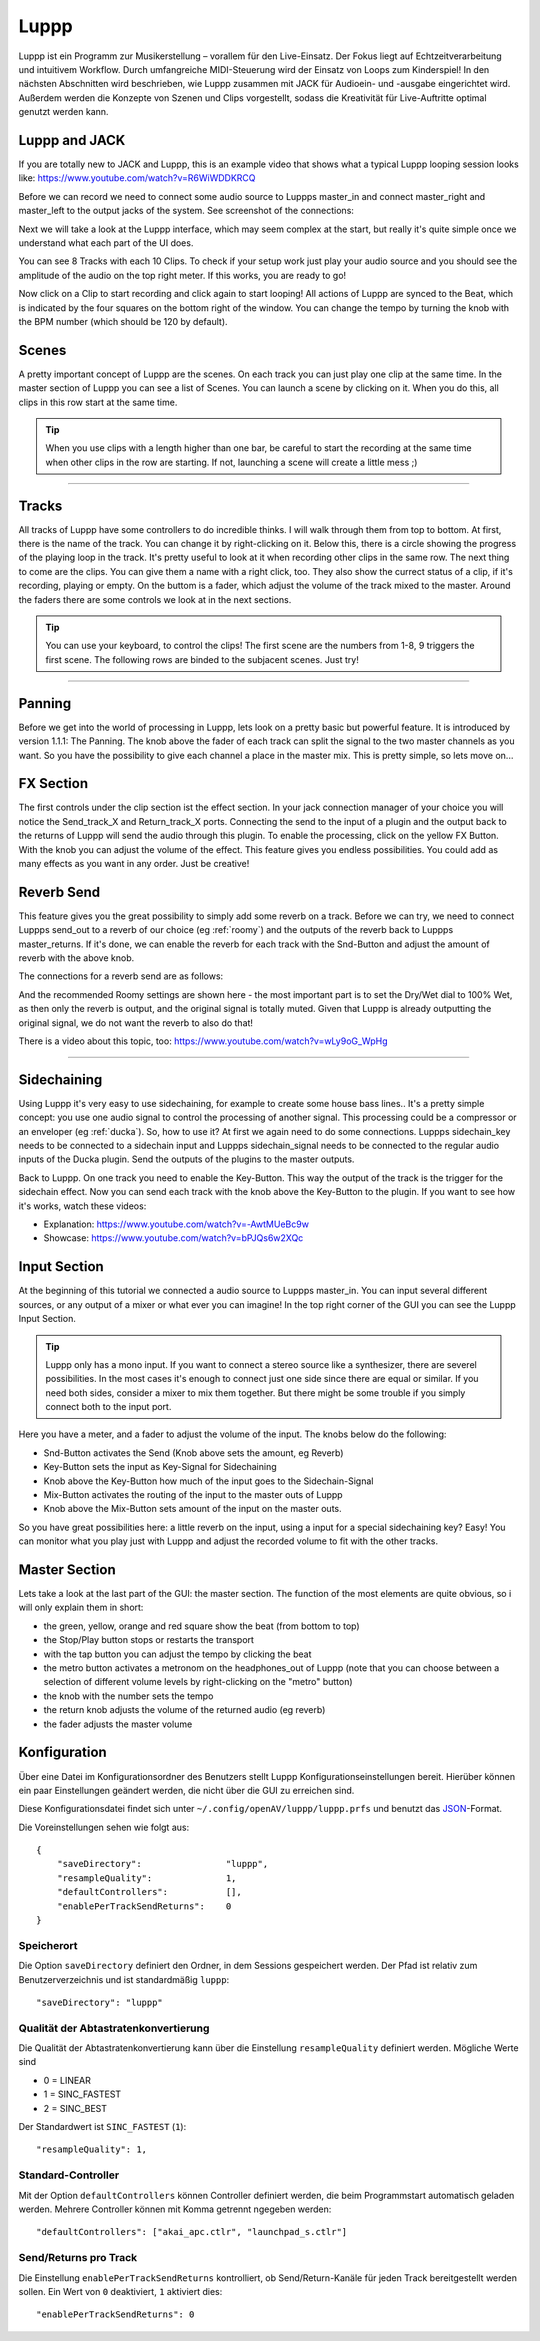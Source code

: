 ########
Luppp
########

.. image:: img/luppp/luppp.png
   :align: center

Luppp ist ein Programm zur Musikerstellung – vorallem für den Live-Einsatz. Der
Fokus liegt auf Echtzeitverarbeitung und intuitivem Workflow. Durch
umfangreiche MIDI-Steuerung wird der Einsatz von Loops zum Kinderspiel! In den
nächsten Abschnitten wird beschrieben, wie Luppp zusammen mit JACK für
Audioein- und -ausgabe eingerichtet wird. Außerdem werden die Konzepte von
Szenen und Clips vorgestellt, sodass die Kreativität für Live-Auftritte optimal
genutzt werden kann.

Luppp and JACK
==============

If you are totally new to JACK and Luppp, this is an example video that
shows what a typical Luppp looping session looks like:
https://www.youtube.com/watch?v=R6WiWDDKRCQ

Before we can record we need to connect some audio source to Luppps
master_in and connect master_right and master_left to the output jacks
of the system. See screenshot of the connections:

.. image:: img/luppp/luppp_jack_connections.png
   :align: center

Next we will take a look at the Luppp interface, which may seem complex at
the start, but really it's quite simple once we understand what each part of
the UI does.

.. image:: img/luppp/luppp_interface.png
   :align: left

You can see 8 Tracks with each 10 Clips. To check if your setup work
just play your audio source and you should see the amplitude of the audio
on the top right meter. If this works, you are ready to go!

Now click on a Clip to start recording and click again to start looping!
All actions of Luppp are synced to the Beat, which is indicated by the four
squares on the bottom right of the window. You can change the tempo by
turning the knob with the BPM number (which should be 120 by default).


.. image:: img/luppp/luppp_scenes.png
	:align: right

Scenes 
======

A pretty important concept of Luppp are the scenes. On each track you can
just play one clip at the same time. In the master section of Luppp you can
see a list of Scenes. You can launch a scene by clicking on
it. When you do this, all clips in this row start at the same time.

.. Tip::
   When you use clips with a length higher than one bar, be careful to
   start the recording at the same time when other clips in the row are
   starting. If not, launching a scene will create a little mess ;)


-----

.. image:: img/luppp/luppp_track.png
   :align: left

Tracks
======

All tracks of Luppp have some controllers to do incredible thinks. I will
walk through them from top to bottom. At first, there is the name of the
track. You can change it by right-clicking on it. Below this,
there is a circle showing the progress of the playing loop in the track.
It's pretty useful to look at it when recording other clips in the same row.
The next thing to come are the clips. You can give them a name with a right
click, too. They also show the currect status of a clip, if it's recording,
playing or empty. On the buttom is a fader, which adjust the volume of the
track mixed to the master. Around the faders there are some controls
we look at in the next sections.

.. Tip::
	You can use your keyboard, to control the clips! The first scene
	are the numbers from 1-8, 9 triggers the first scene. The following
	rows are binded to the subjacent scenes. Just try!

-----

Panning
=======

Before we get into the world of processing in Luppp, lets look on a pretty
basic but powerful feature. It is introduced by version 1.1.1: The Panning.
The knob above the fader of each track can split the signal to the two master 
channels as you want. So you have the possibility to give each channel a place
in the master mix. This is pretty simple, so lets move on...

FX Section
==========

The first controls under the clip section ist the effect section. In your 
jack connection manager of your choice you will notice the Send_track_X and
Return_track_X ports. Connecting the send to the input of a plugin and the 
output back to the returns of Luppp will send the audio through this plugin. 
To enable the processing, click on the yellow FX Button. With the knob you can
adjust the volume of the effect.
This feature gives you endless possibilities. You could add as many effects as
you want in any order. Just be creative!

Reverb Send
===========

This feature gives you the great possibility to simply add some reverb on a
track. Before we can try, we need to connect Luppps send_out to a reverb of
our choice (eg :ref:`roomy`) and the outputs of the reverb back to Luppps
master_returns. If it's done, we can enable the reverb for each track with
the Snd-Button and adjust the amount of reverb with the above knob. 

The connections for a reverb send are as follows:

.. image:: img/luppp/luppp_reverb_send_connections.png
   :align: center

.. image:: img/luppp/luppp_reverb_roomy.png
   :align: right

And the recommended Roomy settings are shown here - the most important part
is to set the Dry/Wet dial to 100% Wet, as then only the reverb is output,
and the original signal is totally muted. Given that Luppp is already
outputting the original signal, we do not want the reverb to also do that!

There is a video about this topic, too: https://www.youtube.com/watch?v=wLy9oG_WpHg

-----

Sidechaining
============

Using Luppp it's very easy to use sidechaining, for example to create some
house bass lines.. It's a pretty simple concept: you use one audio signal to
control the processing of another signal. This processing could be a
compressor or an enveloper (eg :ref:`ducka`). So, how to use it? At first
we again need to do some connections. Luppps sidechain_key needs to be
connected to a sidechain input and Luppps sidechain_signal needs to be
connected to the regular audio inputs of the Ducka plugin.
Send the outputs of the plugins to the master outputs.

Back to Luppp. On one track you need to enable the Key-Button. This way the
output of the track is the trigger for the sidechain effect. Now you can
send each track with the knob above the Key-Button to the plugin. If you
want to see how it's works, watch these videos: 

* Explanation: https://www.youtube.com/watch?v=-AwtMUeBc9w
* Showcase: https://www.youtube.com/watch?v=bPJQs6w2XQc

Input Section
=============

At the beginning of this tutorial we connected a audio source to Luppps master_in. 
You can input several different sources, or any output of a mixer or what ever you can 
imagine! In the top right corner of the GUI you can see the Luppp Input Section.

.. Tip ::
	Luppp only has a mono input. If you want to connect a stereo source like a synthesizer, 
	there are severel possibilities. In the most cases it's enough to connect just one side since 
	there are equal or similar. If you need both sides, consider a mixer to mix them together.
	But there might be some trouble if you simply connect both to the input port.

Here you have a meter, and a fader to adjust the volume of the input. The knobs below
do the following:

.. image:: img/luppp/luppp_inputsection.png
   :align: left

* Snd-Button activates the Send (Knob above sets the amount, eg Reverb)
* Key-Button sets the input as Key-Signal for Sidechaining 
* Knob above the Key-Button how much of the input goes to the Sidechain-Signal
* Mix-Button activates the routing of the input to the master outs of Luppp
* Knob above the Mix-Button sets amount of the input on the master outs.

So you have great possibilities here: a little reverb on the input, using a 
input for a special sidechaining key? Easy! You can monitor what you play just with 
Luppp and adjust the recorded volume to fit with the other tracks.

Master Section
==============

.. image:: img/luppp/luppp_master_section.png
   :align: right

Lets take a look at the last part of the GUI: the master section. The function of the most elements
are quite obvious, so i will only explain them in short:

* the green, yellow, orange and red square show the beat (from bottom to top)
* the Stop/Play button stops or restarts the transport
* with the tap button you can adjust the tempo by clicking the beat
* the metro button activates a metronom on the headphones_out of Luppp (note that you can choose between a selection of different volume levels by right-clicking on the "metro" button)
* the knob with the number sets the tempo
* the return knob adjusts the volume of the returned audio (eg reverb)
* the fader adjusts the master volume

Konfiguration
=============

Über eine Datei im Konfigurationsordner des Benutzers stellt Luppp
Konfigurationseinstellungen bereit. Hierüber können ein paar Einstellungen
geändert werden, die nicht über die GUI zu erreichen sind.

Diese Konfigurationsdatei findet sich unter
``~/.config/openAV/luppp/luppp.prfs`` und benutzt das `JSON
<https://en.wikipedia.org/wiki/Json>`_-Format.

Die Voreinstellungen sehen wie folgt aus::

    {
        "saveDirectory":                "luppp",
        "resampleQuality":              1,
        "defaultControllers":           [],
        "enablePerTrackSendReturns":    0
    }

Speicherort
--------------

Die Option ``saveDirectory`` definiert den Ordner, in dem Sessions gespeichert
werden. Der Pfad ist relativ zum Benutzerverzeichnis und ist standardmäßig
``luppp``::

    "saveDirectory": "luppp"

Qualität der Abtastratenkonvertierung
-------------------------------------

Die Qualität der Abtastratenkonvertierung kann über die Einstellung
``resampleQuality`` definiert werden. Mögliche Werte sind

* 0 = LINEAR
* 1 = SINC_FASTEST
* 2 = SINC_BEST

Der Standardwert ist ``SINC_FASTEST`` (``1``)::

    "resampleQuality": 1,

Standard-Controller
-------------------

Mit der Option ``defaultControllers`` können Controller definiert werden, die
beim Programmstart automatisch geladen werden. Mehrere Controller können mit
Komma getrennt ngegeben werden::

    "defaultControllers": ["akai_apc.ctlr", "launchpad_s.ctlr"]

Send/Returns pro Track
----------------------

Die Einstellung ``enablePerTrackSendReturns`` kontrolliert, ob
Send/Return-Kanäle für jeden Track bereitgestellt werden sollen.
Ein Wert von ``0`` deaktiviert, ``1`` aktiviert dies::

    "enablePerTrackSendReturns": 0
